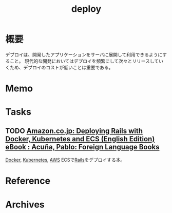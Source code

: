 :PROPERTIES:
:ID:       5f669fae-12c2-4562-a037-a67f58a0dc72
:END:
#+title: deploy
* 概要
デプロイは、開発したアプリケーションをサーバに展開して利用できるようにすること。
現代的な開発においてはデプロイを頻繁にして次々とリリースしていくため、デプロイのコストが低いことは重要である。
* Memo
* Tasks
** TODO [[https://www.amazon.co.jp/dp/B01N0SS6NF/ref=dp-kindle-redirect?_encoding=UTF8&btkr=1][Amazon.co.jp: Deploying Rails with Docker, Kubernetes and ECS (English Edition) eBook : Acuña, Pablo: Foreign Language Books]]
[[id:1658782a-d331-464b-9fd7-1f8233b8b7f8][Docker]], [[id:81b73757-21b3-438c-ab65-680b5ad88a1b][Kubernetes]], [[id:d17ea774-2739-44f3-89dc-97a86b2c7bf7][AWS]] ECSで[[id:e04aa1a3-509c-45b2-ac64-53d69c961214][Rails]]をデプロイする本。
* Reference
* Archives
